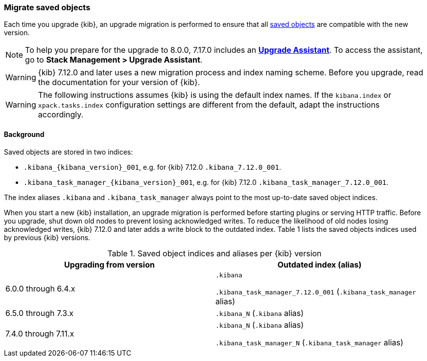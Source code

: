 [[saved-object-migrations]]
=== Migrate saved objects

Each time you upgrade {kib}, an upgrade migration is performed to ensure that all <<managing-saved-objects,saved objects>> are compatible with the new version.

NOTE: To help you prepare for the upgrade to 8.0.0, 7.17.0 includes an https://www.elastic.co/guide/en/kibana/7.17/upgrade-assistant.html[*Upgrade Assistant*].
To access the assistant, go to *Stack Management > Upgrade Assistant*.

WARNING: {kib} 7.12.0 and later uses a new migration process and index naming scheme. Before you upgrade, read the documentation for your version of {kib}.

WARNING: The following instructions assumes {kib} is using the default index names. If the `kibana.index` or `xpack.tasks.index` configuration settings are different from the default, adapt the instructions accordingly.

[float]
[[upgrade-migrations-process]]
==== Background

Saved objects are stored in two indices:

* `.kibana_{kibana_version}_001`, e.g. for {kib} 7.12.0 `.kibana_7.12.0_001`.
* `.kibana_task_manager_{kibana_version}_001`, e.g. for {kib} 7.12.0 `.kibana_task_manager_7.12.0_001`.

The index aliases `.kibana` and `.kibana_task_manager` always point to
the most up-to-date saved object indices.

When you start a new {kib} installation, an upgrade migration is performed before starting plugins or serving HTTP traffic.
Before you upgrade, shut down old nodes to prevent losing acknowledged writes.
To reduce the likelihood of old nodes losing acknowledged writes, {kib} 7.12.0 and later
adds a write block to the outdated index. Table 1 lists the saved objects indices used by previous {kib} versions.

.Saved object indices and aliases per {kib} version
[options="header"]
|=======================
|Upgrading from version | Outdated index (alias)
| 6.0.0 through 6.4.x    | `.kibana`

`.kibana_task_manager_7.12.0_001` (`.kibana_task_manager` alias)
| 6.5.0 through 7.3.x    | `.kibana_N` (`.kibana` alias)
| 7.4.0 through 7.11.x
| `.kibana_N` (`.kibana` alias)

`.kibana_task_manager_N` (`.kibana_task_manager` alias)
|=======================
